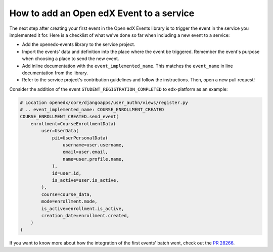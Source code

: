 How to add an Open edX Event to a service
=========================================

The next step after creating your first event in the Open edX Events library is to trigger the event in the service
you implemented it for. Here is a checklist of what we've done so far when including a new event to a service:

- Add the openedx-events library to the service project.
- Import the events' data and definition into the place where the event be triggered. Remember the event's purpose when
  choosing a place to send the new event.
- Add inline documentation with the ``event_implemented_name``. This matches the ``event_name`` in line documentation from the library.
- Refer to the service project's contribution guidelines and follow the instructions. Then, open a new pull request!

Consider the addition of the event ``STUDENT_REGISTRATION_COMPLETED`` to edx-platform as an example:

.. code-block:: python

    # Location openedx/core/djangoapps/user_authn/views/register.py
    # .. event_implemented_name: COURSE_ENROLLMENT_CREATED
    COURSE_ENROLLMENT_CREATED.send_event(
        enrollment=CourseEnrollmentData(
            user=UserData(
                pii=UserPersonalData(
                    username=user.username,
                    email=user.email,
                    name=user.profile.name,
                ),
                id=user.id,
                is_active=user.is_active,
            ),
            course=course_data,
            mode=enrollment.mode,
            is_active=enrollment.is_active,
            creation_date=enrollment.created,
        )
    )

If you want to know more about how the integration of the first events' batch went, check out the `PR 28266`_.

.. _PR 28266: https://github.com/openedx/edx-platform/pull/28266
